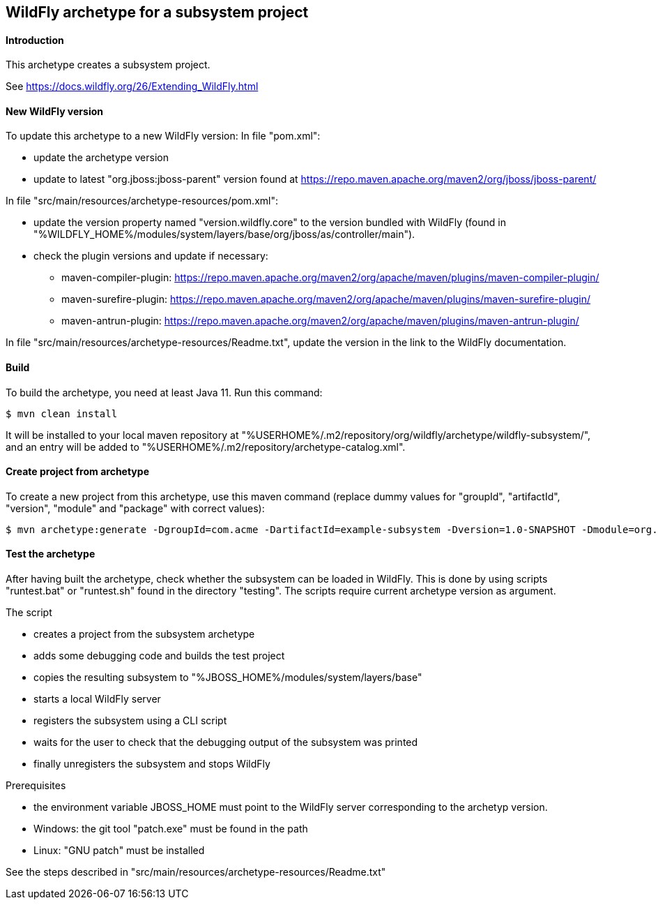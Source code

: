 WildFly archetype for a subsystem project
-----------------------------------------

[[introduction]]
==== Introduction

This archetype creates a subsystem project. 

See https://docs.wildfly.org/26/Extending_WildFly.html

==== New WildFly version
To update this archetype to a new WildFly version:
In file "pom.xml":

* update the archetype version
* update to latest "org.jboss:jboss-parent" version found at https://repo.maven.apache.org/maven2/org/jboss/jboss-parent/

In file "src/main/resources/archetype-resources/pom.xml":

* update the version property named "version.wildfly.core" to the version bundled with WildFly (found in "%WILDFLY_HOME%/modules/system/layers/base/org/jboss/as/controller/main").
* check the plugin versions and update if necessary:
** maven-compiler-plugin: https://repo.maven.apache.org/maven2/org/apache/maven/plugins/maven-compiler-plugin/
** maven-surefire-plugin: https://repo.maven.apache.org/maven2/org/apache/maven/plugins/maven-surefire-plugin/
** maven-antrun-plugin: https://repo.maven.apache.org/maven2/org/apache/maven/plugins/maven-antrun-plugin/

In file "src/main/resources/archetype-resources/Readme.txt", update the version in the link to the WildFly documentation.

[[build]]
==== Build
To build the archetype, you need at least Java 11. Run this command:
[source,options="nowrap"]
----
$ mvn clean install
----
It will be installed to your local maven repository at "%USERHOME%/.m2/repository/org/wildfly/archetype/wildfly-subsystem/", and an entry will be added to "%USERHOME%/.m2/repository/archetype-catalog.xml".

[[createproject]]
==== Create project from archetype
To create a new project from this archetype, use this maven command (replace dummy values for "groupId", "artifactId", "version", "module" and "package" with correct values):
----
$ mvn archetype:generate -DgroupId=com.acme -DartifactId=example-subsystem -Dversion=1.0-SNAPSHOT -Dmodule=org.test.subsystem -Dpackage=com.acme.example -DarchetypeGroupId=org.wildfly.archetype -DarchetypeArtifactId=wildfly-subsystem -DarchetypeVersion=26.1.0.Final-SNAPSHOT
----

[[testing]]
==== Test the archetype
After having built the archetype, check whether the subsystem can be loaded in WildFly. This is done by using scripts "runtest.bat" or "runtest.sh" found in the directory "testing". 
The scripts require current archetype version as argument.

The script

* creates a project from the subsystem archetype
* adds some debugging code and builds the test project
* copies the resulting subsystem to "%JBOSS_HOME%/modules/system/layers/base"
* starts a local WildFly server
* registers the subsystem using a CLI script
* waits for the user to check that the debugging output of the subsystem was printed
* finally unregisters the subsystem and stops WildFly

Prerequisites

* the environment variable JBOSS_HOME must point to the WildFly server corresponding to the archetyp version.
* Windows: the git tool "patch.exe" must be found in the path
* Linux: "GNU patch" must be installed

See the steps described in "src/main/resources/archetype-resources/Readme.txt"
